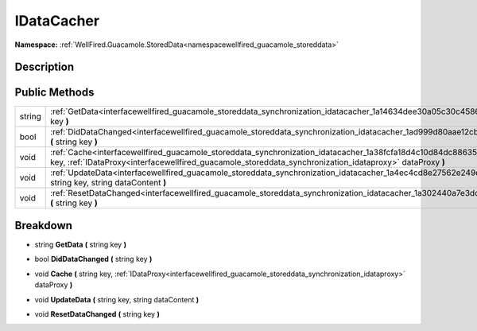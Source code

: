.. _interfacewellfired_guacamole_storeddata_synchronization_idatacacher:

IDataCacher
============

**Namespace:** :ref:`WellFired.Guacamole.StoredData<namespacewellfired_guacamole_storeddata>`

Description
------------



Public Methods
---------------

+-------------+-----------------------------------------------------------------------------------------------------------------------------------------------------------------------------------------------------------------------------------------------+
|string       |:ref:`GetData<interfacewellfired_guacamole_storeddata_synchronization_idatacacher_1a14634dee30a05c30c458623cab8c7d34>` **(** string key **)**                                                                                                  |
+-------------+-----------------------------------------------------------------------------------------------------------------------------------------------------------------------------------------------------------------------------------------------+
|bool         |:ref:`DidDataChanged<interfacewellfired_guacamole_storeddata_synchronization_idatacacher_1ad999d80aae12cbb67e78aedf7ab1637d>` **(** string key **)**                                                                                           |
+-------------+-----------------------------------------------------------------------------------------------------------------------------------------------------------------------------------------------------------------------------------------------+
|void         |:ref:`Cache<interfacewellfired_guacamole_storeddata_synchronization_idatacacher_1a38fcfa18d4c10d84dc88635013000720>` **(** string key, :ref:`IDataProxy<interfacewellfired_guacamole_storeddata_synchronization_idataproxy>` dataProxy **)**   |
+-------------+-----------------------------------------------------------------------------------------------------------------------------------------------------------------------------------------------------------------------------------------------+
|void         |:ref:`UpdateData<interfacewellfired_guacamole_storeddata_synchronization_idatacacher_1a4ec4cd8e27562e249db7a053f7e1f8fd>` **(** string key, string dataContent **)**                                                                           |
+-------------+-----------------------------------------------------------------------------------------------------------------------------------------------------------------------------------------------------------------------------------------------+
|void         |:ref:`ResetDataChanged<interfacewellfired_guacamole_storeddata_synchronization_idatacacher_1a302440a7e3dd7f69fc97e99228ff3f19>` **(** string key **)**                                                                                         |
+-------------+-----------------------------------------------------------------------------------------------------------------------------------------------------------------------------------------------------------------------------------------------+

Breakdown
----------

.. _interfacewellfired_guacamole_storeddata_synchronization_idatacacher_1a14634dee30a05c30c458623cab8c7d34:

- string **GetData** **(** string key **)**

.. _interfacewellfired_guacamole_storeddata_synchronization_idatacacher_1ad999d80aae12cbb67e78aedf7ab1637d:

- bool **DidDataChanged** **(** string key **)**

.. _interfacewellfired_guacamole_storeddata_synchronization_idatacacher_1a38fcfa18d4c10d84dc88635013000720:

- void **Cache** **(** string key, :ref:`IDataProxy<interfacewellfired_guacamole_storeddata_synchronization_idataproxy>` dataProxy **)**

.. _interfacewellfired_guacamole_storeddata_synchronization_idatacacher_1a4ec4cd8e27562e249db7a053f7e1f8fd:

- void **UpdateData** **(** string key, string dataContent **)**

.. _interfacewellfired_guacamole_storeddata_synchronization_idatacacher_1a302440a7e3dd7f69fc97e99228ff3f19:

- void **ResetDataChanged** **(** string key **)**

